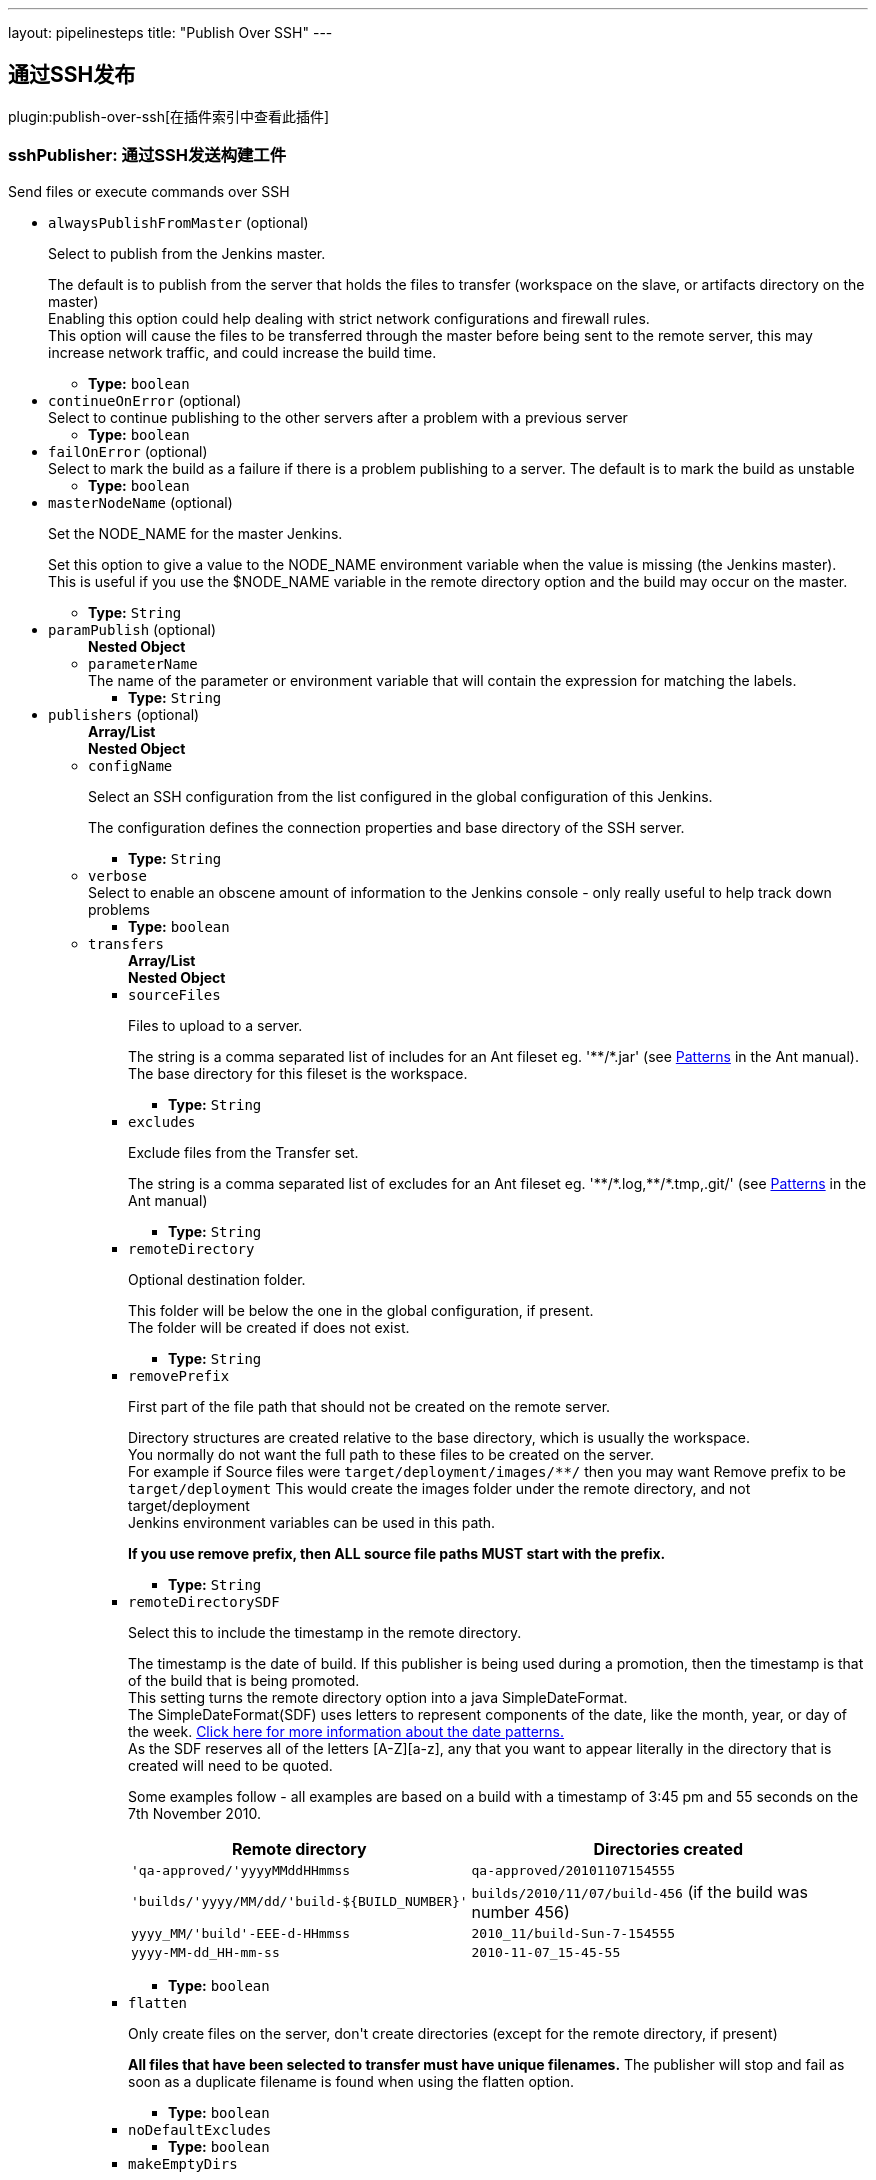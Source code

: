 ---
layout: pipelinesteps
title: "Publish Over SSH"
---

:notitle:
:description:
:author:
:email: jenkinsci-users@googlegroups.com
:sectanchors:
:toc: left

== 通过SSH发布

plugin:publish-over-ssh[在插件索引中查看此插件]

=== +sshPublisher+: 通过SSH发送构建工件
++++
<div><div>
 Send files or execute commands over SSH
</div></div>
<ul><li><code>alwaysPublishFromMaster</code> (optional)
<div><div> 
 <p>Select to publish from the Jenkins master.</p> 
 <p>The default is to publish from the server that holds the files to transfer (workspace on the slave, or artifacts directory on the master)<br> Enabling this option could help dealing with strict network configurations and firewall rules.<br> This option will cause the files to be transferred through the master before being sent to the remote server, this may increase network traffic, and could increase the build time.</p> 
</div></div>

<ul><li><b>Type:</b> <code>boolean</code></li></ul></li>
<li><code>continueOnError</code> (optional)
<div><div>
 Select to continue publishing to the other servers after a problem with a previous server
</div></div>

<ul><li><b>Type:</b> <code>boolean</code></li></ul></li>
<li><code>failOnError</code> (optional)
<div><div>
 Select to mark the build as a failure if there is a problem publishing to a server. The default is to mark the build as unstable
</div></div>

<ul><li><b>Type:</b> <code>boolean</code></li></ul></li>
<li><code>masterNodeName</code> (optional)
<div><div> 
 <p>Set the NODE_NAME for the master Jenkins.</p> 
 <p>Set this option to give a value to the NODE_NAME environment variable when the value is missing (the Jenkins master).<br> This is useful if you use the $NODE_NAME variable in the remote directory option and the build may occur on the master.</p> 
</div></div>

<ul><li><b>Type:</b> <code>String</code></li></ul></li>
<li><code>paramPublish</code> (optional)
<ul><b>Nested Object</b>
<li><code>parameterName</code>
<div><div>
  The name of the parameter or environment variable that will contain the expression for matching the labels. 
</div></div>

<ul><li><b>Type:</b> <code>String</code></li></ul></li>
</ul></li>
<li><code>publishers</code> (optional)
<ul><b>Array/List</b><br/>
<b>Nested Object</b>
<li><code>configName</code>
<div><div> 
 <p>Select an SSH configuration from the list configured in the global configuration of this Jenkins.</p> 
 <p>The configuration defines the connection properties and base directory of the SSH server.</p> 
</div></div>

<ul><li><b>Type:</b> <code>String</code></li></ul></li>
<li><code>verbose</code>
<div><div>
 Select to enable an obscene amount of information to the Jenkins console - only really useful to help track down problems
</div></div>

<ul><li><b>Type:</b> <code>boolean</code></li></ul></li>
<li><code>transfers</code>
<ul><b>Array/List</b><br/>
<b>Nested Object</b>
<li><code>sourceFiles</code>
<div><div> 
 <p>Files to upload to a server.</p> 
 <p>The string is a comma separated list of includes for an Ant fileset eg. '**/*.jar' (see <a href="http://ant.apache.org/manual/dirtasks.html#patterns" rel="nofollow">Patterns</a> in the Ant manual).<br> The base directory for this fileset is the workspace. </p> 
</div></div>

<ul><li><b>Type:</b> <code>String</code></li></ul></li>
<li><code>excludes</code>
<div><div> 
 <p>Exclude files from the Transfer set.</p> 
 <p>The string is a comma separated list of excludes for an Ant fileset eg. '**/*.log,**/*.tmp,.git/' (see <a href="http://ant.apache.org/manual/dirtasks.html#patterns" rel="nofollow">Patterns</a> in the Ant manual) </p> 
</div></div>

<ul><li><b>Type:</b> <code>String</code></li></ul></li>
<li><code>remoteDirectory</code>
<div><div> 
 <p>Optional destination folder.</p> 
 <p>This folder will be below the one in the global configuration, if present.<br> The folder will be created if does not exist.</p> 
</div></div>

<ul><li><b>Type:</b> <code>String</code></li></ul></li>
<li><code>removePrefix</code>
<div><div> 
 <p>First part of the file path that should not be created on the remote server.</p> 
 <p>Directory structures are created relative to the base directory, which is usually the workspace.<br> You normally do not want the full path to these files to be created on the server.<br> For example if Source files were <code>target/deployment/images/**/</code> then you may want Remove prefix to be <code>target/deployment</code> This would create the images folder under the remote directory, and not target/deployment<br> Jenkins environment variables can be used in this path.</p> 
 <p><strong>If you use remove prefix, then ALL source file paths MUST start with the prefix.</strong></p> 
</div></div>

<ul><li><b>Type:</b> <code>String</code></li></ul></li>
<li><code>remoteDirectorySDF</code>
<div><div> 
 <p>Select this to include the timestamp in the remote directory.</p> 
 <p>The timestamp is the date of build. If this publisher is being used during a promotion, then the timestamp is that of the build that is being promoted. <br>This setting turns the remote directory option into a java SimpleDateFormat. <br>The SimpleDateFormat(SDF) uses letters to represent components of the date, like the month, year, or day of the week. <a href="http://download.oracle.com/javase/6/docs/api/java/text/SimpleDateFormat.html" rel="nofollow">Click here for more information about the date patterns.</a> <br>As the SDF reserves all of the letters [A-Z][a-z], any that you want to appear literally in the directory that is created will need to be quoted.</p> 
 <p>Some examples follow - all examples are based on a build with a timestamp of 3:45 pm and 55 seconds on the 7th November 2010. <br> </p>
 <table> 
  <tbody>
   <tr> 
    <th>Remote directory</th> 
    <th>Directories created</th> 
   </tr> 
   <tr> 
    <td><code>'qa-approved/'yyyyMMddHHmmss</code></td> 
    <td><code>qa-approved/20101107154555</code></td> 
   </tr> 
   <tr> 
    <td><code>'builds/'yyyy/MM/dd/'build-${BUILD_NUMBER}'</code></td> 
    <td><code>builds/2010/11/07/build-456</code> (if the build was number 456)</td> 
   </tr> 
   <tr> 
    <td><code>yyyy_MM/'build'-EEE-d-HHmmss</code></td> 
    <td><code>2010_11/build-Sun-7-154555</code></td> 
   </tr> 
   <tr> 
    <td><code>yyyy-MM-dd_HH-mm-ss</code></td> 
    <td><code>2010-11-07_15-45-55</code></td> 
   </tr> 
  </tbody>
 </table> 
 <p></p> 
</div></div>

<ul><li><b>Type:</b> <code>boolean</code></li></ul></li>
<li><code>flatten</code>
<div><div> 
 <p>Only create files on the server, don't create directories (except for the remote directory, if present)</p> 
 <p><strong>All files that have been selected to transfer must have unique filenames.</strong> The publisher will stop and fail as soon as a duplicate filename is found when using the flatten option.</p> 
</div></div>

<ul><li><b>Type:</b> <code>boolean</code></li></ul></li>
<li><code>noDefaultExcludes</code>
<ul><li><b>Type:</b> <code>boolean</code></li></ul></li>
<li><code>makeEmptyDirs</code>
<div><div> 
 <p>The default behaviour of this plugin is to match files, and then create any directories required to preserve the paths to the files.<br> Selecting this option will create any directories that match the Source files pattern, even if empty.</p> 
</div></div>

<ul><li><b>Type:</b> <code>boolean</code></li></ul></li>
<li><code>patternSeparator</code>
<div><div> 
 <p>The regular expression that is used to separate the Source files and Exclude files patterns.</p> 
 <p>The Source files and Exclude files both accept multiple patterns that by default are split using </p>
 <pre>[, ]+</pre> which is how Ant, by default, handles multiple patterns in a single string. 
 <p></p> 
 <p>The above expression makes it difficult to reference files or directories that contain spaces. This option allows the expression to be set to something that will preserve the spaces in a pattern eg. a single comma. </p> 
</div></div>

<ul><li><b>Type:</b> <code>String</code></li></ul></li>
<li><code>execCommand</code> (optional)
<div><div> 
 <p>A command to execute on the remote server</p> 
 <p>This command will be executed on the remote server after any files are transferred.<br> The SSH Transfer Set must include either a Source Files pattern, an Exec command, or both. If both are present, the files are transferred before the command is executed. If you want to Exec before the files are transferred, use 2 Transfer Sets and move the Exec command before the Transfer set that includes a Source files pattern. </p> 
</div></div>

<ul><li><b>Type:</b> <code>String</code></li></ul></li>
<li><code>execTimeout</code> (optional)
<div><div> 
 <p>Timeout in milliseconds for the Exec command</p> 
 <p>Set to zero to disable.</p> 
</div></div>

<ul><li><b>Type:</b> <code>int</code></li></ul></li>
<li><code>usePty</code> (optional)
<div><div> 
 <p>Exec the command in a pseudo tty</p> 
 <p>This will enable the execution of sudo commands that require a tty (and possibly help in other scenarios too.)<br> From the sudoers(5) man page: </p>
 <pre>requiretty      If set, sudo will only run when the user is logged in
                to a real tty.  When this flag is set, sudo can only be
                run from a login session and not via other means such
                as cron(8) or cgi-bin scripts.  This flag is off by
                default.
    </pre> 
 <p></p> 
</div></div>

<ul><li><b>Type:</b> <code>boolean</code></li></ul></li>
<li><code>useAgentForwarding</code> (optional)
<div><div> 
 <p>Exec the command using Agent Forwarding</p> 
 <p>Allows a chain of ssh connections to forward key challenges back to the original agent, thus eliminating the need for using a password or public/private keys for these connections.</p> 
 <p>From the ssh(1) man page:</p> 
 <pre>
        Enables forwarding of the authentication agent connection.  This can also be specified on a per-host basis in a configuration file.

        Agent forwarding should be enabled with caution.  Users with the ability to bypass file permissions on the remote host (for the agent's UNIX-domain socket) can access the local agent through the forwarded connection.
        An attacker cannot obtain key material from the agent, however they can perform operations on the keys that enable them to authenticate using the identities loaded into the agent.
    </pre> 
</div></div>

<ul><li><b>Type:</b> <code>boolean</code></li></ul></li>
</ul></li>
<li><code>useWorkspaceInPromotion</code>
<div><div> 
 <p>Set the root directory for the Source files to the workspace</p> 
 <p>By default this plugin uses the artifacts directory (where archived artifacts are stored). This allows the artifacts from the build number that you are promoting to be sent somewhere else.</p> 
 <p>If you run tasks that produce files in the workspace during the promotion and you want to publish them, then set this option.</p> 
 <p>If you need to send files from both the workspace and the archive directory, then you need to add a second server, even if you want to send the files to the same place. This is due to the fact that the workspace is not necessarily on the same host as the archive directory</p> 
</div></div>

<ul><li><b>Type:</b> <code>boolean</code></li></ul></li>
<li><code>usePromotionTimestamp</code>
<div><div> 
 <p>Use the build time of the promotion when the remote directory is a date format</p> 
 <p>By default this plugin uses the time of the original build (the one that is being promoted) when formatting the remote directory. Setting this option will mean that if you use the remote directory is a date format option, it will use the time that the promotion process runs, instead of the original build.</p> 
</div></div>

<ul><li><b>Type:</b> <code>boolean</code></li></ul></li>
<li><code>sshRetry</code>
<div><div> 
 <p>If publishing to this server or command execution fails, try again.</p> 
 <p>Files that were successfully transferred will not be re-sent.<br> <strong>If <em>Exec command</em> is configured, but fails in any way (including a non zero exit code), then it will be retried.</strong> </p> 
</div></div>

<ul><b>Nested Object</b>
<li><code>retries</code>
<div><div>
 The number of times to retry this server in the event of failure
</div></div>

<ul><li><b>Type:</b> <code>int</code></li></ul></li>
<li><code>retryDelay</code>
<div><div>
 The time to wait, in milliseconds, before attempting another transfer
</div></div>

<ul><li><b>Type:</b> <code>long</code></li></ul></li>
</ul></li>
<li><code>sshLabel</code>
<div><div> 
 <p>Set the label for this Server instance - for use with Parameterized publishing</p> 
 <p>Expand the help for Parameterized publishing for more details</p> 
</div></div>

<ul><b>Nested Object</b>
<li><code>label</code>
<div><div> 
 <p>Set the label for this Server instance - for use with Parameterized publishing</p> 
 <p>Expand the help for Parameterized publishing for more details</p> 
</div></div>

<ul><li><b>Type:</b> <code>String</code></li></ul></li>
</ul></li>
<li><code>sshCredentials</code>
<div><div>
  Set the credentials to use with this connection. 
 <p>If you want to use different credentials from those configured for this server, or if the credentials have not been specified for this server, then enable this option and set them here.</p> 
</div></div>

<ul><b>Nested Object</b>
<li><code>username</code>
<div><div>
 The username to connect with.
</div></div>

<ul><li><b>Type:</b> <code>String</code></li></ul></li>
<li><code>encryptedPassphrase</code>
<div><div>
 The passphrase for the private key, or the password for password authentication if no 
 <code>Key</code> or 
 <code>Path to key</code> is configured.
 <br> Leave blank if the key is not encrypted.
</div></div>

<ul><li><b>Type:</b> <code>String</code></li></ul></li>
<li><code>key</code>
<div><div> 
 <p>The private key.</p> 
 <p>Paste the private key here, or provide the path to the file containing the key in <code>Path to key</code>. </p> 
</div></div>

<ul><li><b>Type:</b> <code>String</code></li></ul></li>
<li><code>keyPath</code>
<div><div> 
 <p>The path to the private key.</p> 
 <p>Either supply the path to the file containing the key, or paste the key into the <code>Key</code> box.<br> The <code>Path to key</code> can be absolute, or relative to <code>$JENKINS_HOME</code> </p> 
</div></div>

<ul><li><b>Type:</b> <code>String</code></li></ul></li>
</ul></li>
</ul></li>
</ul>


++++

